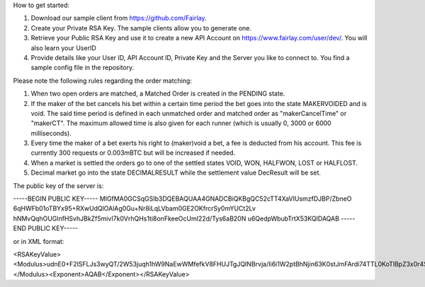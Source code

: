 ﻿How to get started:

1. Download our sample client from https://github.com/Fairlay.
2. Create your Private RSA Key. The sample clients allow you to generate one.
3. Retrieve your Public RSA Key and use it to create a new API Account on https://www.fairlay.com/user/dev/. You will also learn your UserID 
4. Provide details like your User ID, API Account ID, Private Key and the Server you like to connect to. You find a sample config file in the repository.


Please note the following rules regarding the order matching: 
 
1. When two open orders are matched, a Matched Order is created in the PENDING state.  
2. If the maker of the bet cancels his bet within a certain time period the bet goes into the state MAKERVOIDED and is void.  The said time period is defined in each unmatched order  and matched order as "makerCancelTime" or "makerCT". The maximum allowed time is also given for each runner (which is usually 0, 3000 or 6000 milliseconds).
3. Every time the maker of a bet exerts his right to (maker)void a bet, a fee is deducted from his account. This fee is currently 300 requests or 0.003mBTC but will be increased if needed. 
4. When a market is settled the orders go to one of the settled states VOID, WON, HALFWON, LOST or HALFLOST.  
5. Decimal market go into the state DECIMALRESULT while the settlement value DecResult will be set.


The public key of the server is: 

-----BEGIN PUBLIC KEY-----
MIGfMA0GCSqGSIb3DQEBAQUAA4GNADCBiQKBgQC52cTT4XaVIUsmzfDJBP/ZbneO
6qHWFb01oTBYx95+RXwUdQlOAlAg0Gu+Nr8iLqLVbam0GE2OKfrcrSy0mYUCt2Lv
hNMvQqhOUGlnfHSvhJBkZf5mivI7k0VrhQHs1ti8onFkeeOcUmI22d/Tys6aB20N
u6QedpWbubTrtX53KQIDAQAB
-----END PUBLIC KEY-----

or in XML format: 


<RSAKeyValue><Modulus>udnE0+F2lSFLJs3wyQT/2W53juqh1hW9NaEwWMfefkV8FHUJTgJQINBrvja/Ii6i1W2ptBhNjin63K0stJmFArdi74TTL0KoTlBpZ3x0r4SQZGX+ZoryO5NFa4UB7NbYvKJxZHnjnFJiNtnf08rOmgdtDbukHnaVm7m067V+dyk=</Modulus><Exponent>AQAB</Exponent></RSAKeyValue>
